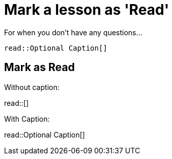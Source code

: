 = Mark a lesson as 'Read'
:order: 2

For when you don't have any questions...

[source,adoc]
read::Optional Caption[]


[.read]
== Mark as Read

Without caption:

read::[]

With Caption:

read::Optional Caption[]